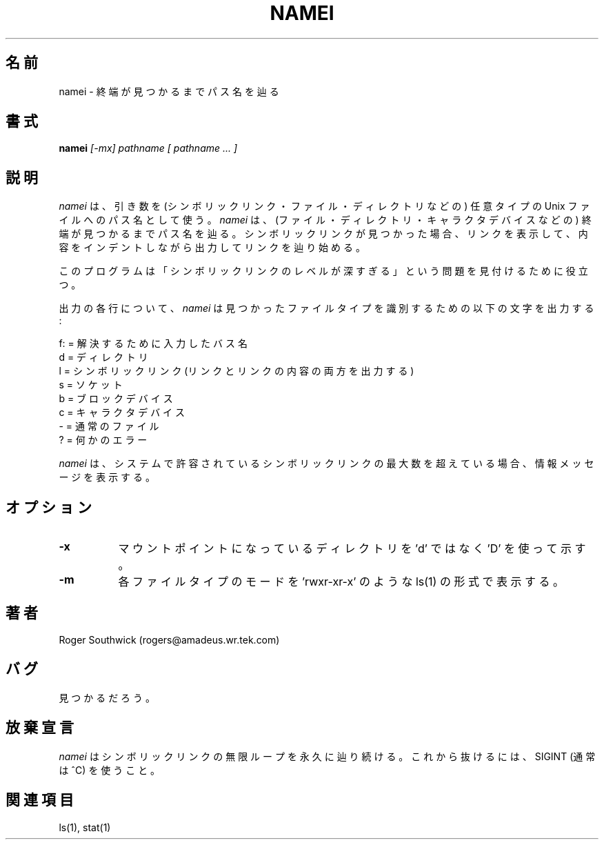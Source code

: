 .\" 
.\" Version 1.4 of namei
.\"
.\" Japanese Version Copyright (c) 2001 Yuichi SATO
.\"         all rights reserved.
.\" Translated Mon Jan  8 16:42:28 JST 2001
.\"         by Yuichi SATO <sato@complex.eng.hokudai.ac.jp>
.\"
.TH NAMEI 1 "Local"
.SH 名前
namei - 終端が見つかるまでパス名を辿る
.SH 書式
.B namei
.I [-mx]
.I pathname
.I "[ pathname ... ]"
.SH 説明
.I namei
は、引き数を (シンボリックリンク・ファイル・ディレクトリなどの)
任意タイプの Unix ファイルへのパス名として使う。 
.I namei
は、(ファイル・ディレクトリ・キャラクタデバイスなどの)
終端が見つかるまでパス名を辿る。
シンボリックリンクが見つかった場合、
リンクを表示して、内容をインデントしながら出力してリンクを辿り始める。
.PP
このプログラムは
「シンボリックリンクのレベルが深すぎる」という問題を
見付けるために役立つ。
.PP
出力の各行について、
.I namei
は見つかったファイルタイプを識別するための以下の文字を出力する:
.LP
.nf
   f: = 解決するために入力したバス名
    d = ディレクトリ
    l = シンボリックリンク (リンクとリンクの内容の両方を出力する)
    s = ソケット
    b = ブロックデバイス
    c = キャラクタデバイス
    - = 通常のファイル
    ? = 何かのエラー
.fi
.PP
.I namei
は、システムで許容されているシンボリックリンクの最大数を超えている場合、
情報メッセージを表示する。
.SH オプション
.TP 8
.B -x
マウントポイントになっているディレクトリを
\&'d' ではなく 'D' を使って示す。
.TP 8
.B -m
各ファイルタイプのモードを
\&'rwxr-xr-x' のような ls(1) の形式で表示する。
.SH 著者
Roger Southwick  (rogers@amadeus.wr.tek.com)
.SH バグ
見つかるだろう。
.SH 放棄宣言
.I namei
はシンボリックリンクの無限ループを永久に辿り続ける。
これから抜けるには、SIGINT (通常は ^C) を使うこと。
.SH 関連項目
ls(1), stat(1)
